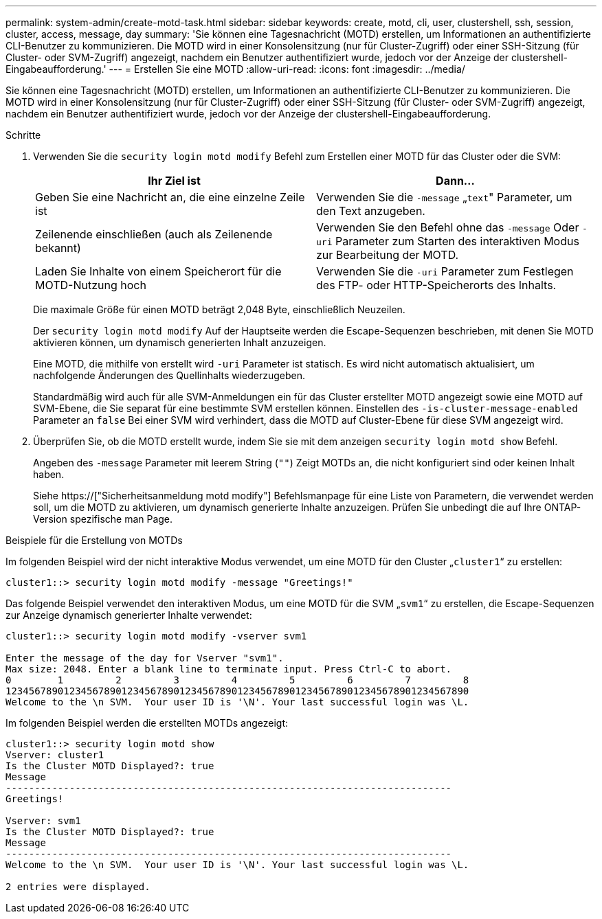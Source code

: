 ---
permalink: system-admin/create-motd-task.html 
sidebar: sidebar 
keywords: create, motd, cli, user, clustershell, ssh, session, cluster, access, message, day 
summary: 'Sie können eine Tagesnachricht (MOTD) erstellen, um Informationen an authentifizierte CLI-Benutzer zu kommunizieren. Die MOTD wird in einer Konsolensitzung (nur für Cluster-Zugriff) oder einer SSH-Sitzung (für Cluster- oder SVM-Zugriff) angezeigt, nachdem ein Benutzer authentifiziert wurde, jedoch vor der Anzeige der clustershell-Eingabeaufforderung.' 
---
= Erstellen Sie eine MOTD
:allow-uri-read: 
:icons: font
:imagesdir: ../media/


[role="lead"]
Sie können eine Tagesnachricht (MOTD) erstellen, um Informationen an authentifizierte CLI-Benutzer zu kommunizieren. Die MOTD wird in einer Konsolensitzung (nur für Cluster-Zugriff) oder einer SSH-Sitzung (für Cluster- oder SVM-Zugriff) angezeigt, nachdem ein Benutzer authentifiziert wurde, jedoch vor der Anzeige der clustershell-Eingabeaufforderung.

.Schritte
. Verwenden Sie die `security login motd modify` Befehl zum Erstellen einer MOTD für das Cluster oder die SVM:
+
|===
| Ihr Ziel ist | Dann... 


 a| 
Geben Sie eine Nachricht an, die eine einzelne Zeile ist
 a| 
Verwenden Sie die `-message` „[.code]``text``" Parameter, um den Text anzugeben.



 a| 
Zeilenende einschließen (auch als Zeilenende bekannt)
 a| 
Verwenden Sie den Befehl ohne das `-message` Oder `-uri` Parameter zum Starten des interaktiven Modus zur Bearbeitung der MOTD.



 a| 
Laden Sie Inhalte von einem Speicherort für die MOTD-Nutzung hoch
 a| 
Verwenden Sie die `-uri` Parameter zum Festlegen des FTP- oder HTTP-Speicherorts des Inhalts.

|===
+
Die maximale Größe für einen MOTD beträgt 2,048 Byte, einschließlich Neuzeilen.

+
Der `security login motd modify` Auf der Hauptseite werden die Escape-Sequenzen beschrieben, mit denen Sie MOTD aktivieren können, um dynamisch generierten Inhalt anzuzeigen.

+
Eine MOTD, die mithilfe von erstellt wird `-uri` Parameter ist statisch. Es wird nicht automatisch aktualisiert, um nachfolgende Änderungen des Quellinhalts wiederzugeben.

+
Standardmäßig wird auch für alle SVM-Anmeldungen ein für das Cluster erstellter MOTD angezeigt sowie eine MOTD auf SVM-Ebene, die Sie separat für eine bestimmte SVM erstellen können. Einstellen des `-is-cluster-message-enabled` Parameter an `false` Bei einer SVM wird verhindert, dass die MOTD auf Cluster-Ebene für diese SVM angezeigt wird.

. Überprüfen Sie, ob die MOTD erstellt wurde, indem Sie sie mit dem anzeigen `security login motd show` Befehl.
+
Angeben des `-message` Parameter mit leerem String (`""`) Zeigt MOTDs an, die nicht konfiguriert sind oder keinen Inhalt haben.

+
Siehe https://["Sicherheitsanmeldung motd modify"] Befehlsmanpage für eine Liste von Parametern, die verwendet werden soll, um die MOTD zu aktivieren, um dynamisch generierte Inhalte anzuzeigen. Prüfen Sie unbedingt die auf Ihre ONTAP-Version spezifische man Page.



.Beispiele für die Erstellung von MOTDs
Im folgenden Beispiel wird der nicht interaktive Modus verwendet, um eine MOTD für den Cluster „`cluster1`“ zu erstellen:

[listing]
----
cluster1::> security login motd modify -message "Greetings!"
----
Das folgende Beispiel verwendet den interaktiven Modus, um eine MOTD für die SVM „`svm1`“ zu erstellen, die Escape-Sequenzen zur Anzeige dynamisch generierter Inhalte verwendet:

[listing]
----
cluster1::> security login motd modify -vserver svm1

Enter the message of the day for Vserver "svm1".
Max size: 2048. Enter a blank line to terminate input. Press Ctrl-C to abort.
0        1         2         3         4         5         6         7         8
12345678901234567890123456789012345678901234567890123456789012345678901234567890
Welcome to the \n SVM.  Your user ID is '\N'. Your last successful login was \L.
----
Im folgenden Beispiel werden die erstellten MOTDs angezeigt:

[listing]
----
cluster1::> security login motd show
Vserver: cluster1
Is the Cluster MOTD Displayed?: true
Message
-----------------------------------------------------------------------------
Greetings!

Vserver: svm1
Is the Cluster MOTD Displayed?: true
Message
-----------------------------------------------------------------------------
Welcome to the \n SVM.  Your user ID is '\N'. Your last successful login was \L.

2 entries were displayed.
----